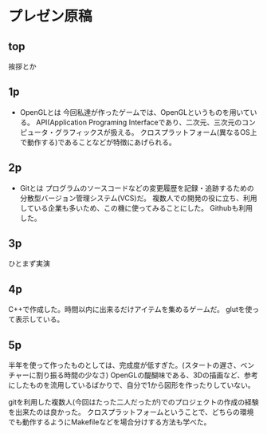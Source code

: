 * プレゼン原稿
** top
	 挨拶とか
** 1p
	 - OpenGLとは
		 今回私達が作ったゲームでは、OpenGLというものを用いている。
		 API(Application Programing Interfaceであり、二次元、三次元のコンピュータ・グラフィックスが扱える。
		 クロスプラットフォーム(異なるOS上で動作する)であることなどが特徴にあげられる。
** 2p
	 - Gitとは
		 プログラムのソースコードなどの変更履歴を記録・追跡するための分散型バージョン管理システム(VCS)だ。
		 複数人での開発の役に立ち、利用している企業も多いため、この機に使ってみることにした。
		 Githubも利用した。
** 3p
	 ひとまず実演
** 4p
	 C++で作成した。時間以内に出来るだけアイテムを集めるゲームだ。
	 glutを使って表示している。
** 5p
	 半年を使って作ったものとしては、完成度が低すぎた。(スタートの遅さ、ベンチャーに割り振る時間の少なさ)
	 OpenGLの醍醐味である、3Dの描画など、参考にしたものを流用しているばかりで、自分で1から図形を作ったりしていない。
	 
	 gitを利用した複数人(今回はたった二人だったが)でのプロジェクトの作成の経験を出来たのは良かった。
	 クロスプラットフォームということで、どちらの環境でも動作するようにMakefileなどを場合分けする方法も学べた。
	 
	 
	 
